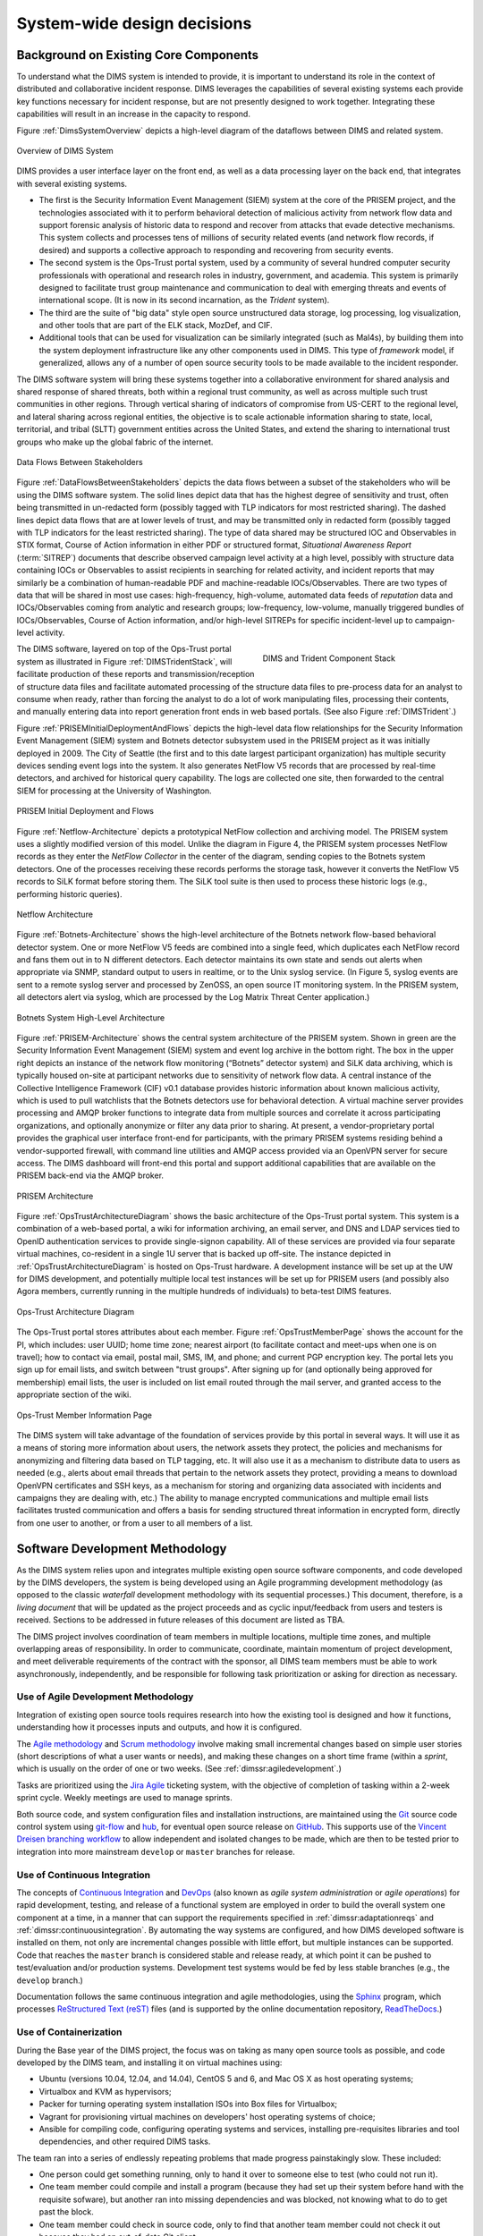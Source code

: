 .. _systemwidedecisions:

System-wide design decisions
============================

.. _background:

Background on Existing Core Components
--------------------------------------

To understand what the DIMS system is intended to provide, it is important to
understand its role in the context of distributed and collaborative incident
response. DIMS leverages the capabilities of several existing systems each
provide key functions necessary for incident response, but are not presently
designed to work together. Integrating these capabilities will result in an
increase in the capacity to respond.

.. Building DIMS from open source components will keep the cost of
.. acquisition and operation to a reasonable level that is
.. sustainable by SLTT government entities who are cash-strapped,
.. resource-limited, yet critical to providing services to the
.. general public who are their consituents.

Figure :ref:`DimsSystemOverview` depicts a high-level diagram of the dataflows
between DIMS and related system.

.. _DimsSystemOverview:

.. figure:: images/Overview-DIMS-system.png
   :width: 70%
   :align: center

   Overview of DIMS System

..

DIMS provides a user interface layer on the front end, as well as a data
processing layer on the back end, that integrates with several existing
systems.

+ The first is the Security Information Event Management (SIEM) system at the
  core of the PRISEM project, and the technologies associated with it to
  perform behavioral detection of malicious activity from network flow data and
  support forensic analysis of historic data to respond and recover from
  attacks that evade detective mechanisms. This system collects and processes
  tens of millions of security related events (and network flow records, if
  desired) and supports a collective approach to responding and recovering from
  security events.

+ The second system is the Ops-Trust portal system, used by a community of
  several hundred computer security professionals with operational and research
  roles in industry, government, and academia. This system is primarily
  designed to facilitate trust group maintenance and communication to deal with
  emerging threats and events of international scope. (It is now in its
  second incarnation, as the *Trident* system).

+ The third are the suite of "big data" style open source unstructured data
  storage, log processing, log visualization, and other tools that are part of
  the ELK stack, MozDef, and CIF.

+ Additional tools that can be used for visualization can be similarly
  integrated (such as Mal4s), by building them into the system deployment
  infrastructure like any other components used in DIMS. This type of
  `framework` model, if generalized, allows any of a number of open source
  security tools to be made available to the incident responder.

The DIMS software system will bring these systems together into a collaborative
environment for shared analysis and shared response of shared threats, both
within a regional trust community, as well as across multiple such trust
communities in other regions.  Through vertical sharing of indicators of
compromise from US-CERT to the regional level, and lateral sharing across
regional entities, the objective is to scale actionable information sharing to
state, local, territorial, and tribal (SLTT) government entities across the
United States, and extend the sharing to international trust groups who make up
the global fabric of the internet.

.. _DataFlowsBetweenStakeholders:

.. figure:: images/stix-dataflows-v1.png
   :width: 70%
   :align: center

   Data Flows Between Stakeholders

..

Figure :ref:`DataFlowsBetweenStakeholders` depicts the data flows
between a subset of the stakeholders who will be using the DIMS
software system. The solid lines depict data that has the highest
degree of sensitivity and trust, often being transmitted in
un-redacted form (possibly tagged with TLP indicators for most
restricted sharing). The dashed lines depict data flows that are at
lower levels of trust, and may be transmitted only in redacted form
(possibly tagged with TLP indicators for the least restricted
sharing). The type of data shared may be structured IOC and
Observables in STIX format, Course of Action information in either PDF
or structured format, `Situational Awareness Report` (:term:`SITREP`)
documents that describe observed campaign level activity at a high
level, possibly with structure data containing IOCs or Observables to
assist recipients in searching for related activity, and incident
reports that may similarly be a combination of human-readable PDF and
machine-readable IOCs/Observables. There are two types of data that
will be shared in most use cases: high-frequency, high-volume,
automated data feeds of `reputation` data and IOCs/Observables coming
from analytic and research groups; low-frequency, low-volume, manually
triggered bundles of IOCs/Observables, Course of Action information,
and/or high-level SITREPs for specific
incident-level up to campaign-level activity.

.. _DIMSTridentStack:

.. figure:: images/DIMS-Trident-stack-v1.png
   :figwidth: 40%
   :align: right

   DIMS and Trident Component Stack

..

The DIMS software,
layered on top of the Ops-Trust portal system as illustrated in
Figure :ref:`DIMSTridentStack`, will facilitate
production of these reports and transmission/reception of structure
data files and facilitate automated processing of the structure data
files to pre-process data for an analyst to consume when ready, rather
than forcing the analyst to do a lot of work manipulating files,
processing their contents, and manually entering data into report
generation front ends in web based portals. (See also Figure
:ref:`DIMSTrident`.)

Figure :ref:`PRISEMInitialDeploymentAndFlows` depicts the high-level
data flow relationships for the Security Information Event Management
(SIEM) system and Botnets detector subsystem used in the PRISEM
project as it was initially deployed in 2009. The City of Seattle (the
first and to this date largest participant organization) has multiple
security devices sending event logs into the system.  It also
generates NetFlow V5 records that are processed by real-time
detectors, and archived for historical query capability. The logs are
collected one site, then forwarded to the central SIEM for processing
at the University of Washington.

.. _PRISEMInitialDeploymentAndFlows:

.. figure:: images/cos-hw-deployment-v3.png
   :width: 50%
   :align: center

   PRISEM Initial Deployment and Flows

..

Figure :ref:`Netflow-Architecture` depicts a prototypical NetFlow
collection and archiving model. The PRISEM system uses a slightly
modified version of this model. Unlike the diagram in Figure 4, the
PRISEM system processes NetFlow records as they enter the `NetFlow
Collector` in the center of the diagram, sending copies to the Botnets
system detectors. One of the processes receiving these records
performs the storage task, however it converts the NetFlow V5 records
to SiLK format before storing them. The SiLK tool suite is then used
to process these historic logs (e.g., performing historic queries).


.. _Netflow-Architecture:

.. figure:: images/Netflow-Architecture.png
   :width: 50%
   :align: center

   Netflow Architecture

..

Figure :ref:`Botnets-Architecture` shows the high-level architecture
of the Botnets network flow-based behavioral detector system. One or
more NetFlow V5 feeds are combined into a single feed, which
duplicates each NetFlow record and fans them out in to N different
detectors. Each detector maintains its own state and sends out alerts
when appropriate via SNMP, standard output to users in realtime, or to
the Unix syslog service. (In Figure 5, syslog events are sent to a
remote syslog server and processed by ZenOSS, an open source IT
monitoring system. In the PRISEM system, all detectors alert via
syslog, which are processed by the Log Matrix Threat Center
application.)

.. _Botnets-Architecture:

.. figure:: images/Botnets-Architecture.png
   :width: 70%
   :align: center

   Botnets System High-Level Architecture

..

Figure :ref:`PRISEM-Architecture` shows the central system
architecture of the PRISEM system. Shown in green are the Security
Information Event Management (SIEM) system and event log archive in
the bottom right. The box in the upper right depicts an instance of
the network flow monitoring (“Botnets” detector system) and SiLK data
archiving, which is typically housed on-site at participant networks
due to sensitivity of network flow data. A central instance of the
Collective Intelligence Framework (CIF) v0.1 database provides
historic information about known malicious activity, which is used to
pull watchlists that the Botnets detectors use for behavioral
detection. A virtual machine server provides processing and AMQP
broker functions to integrate data from multiple sources and correlate
it across participating organizations, and optionally anonymize or
filter any data prior to sharing. At present, a vendor-proprietary
portal provides the graphical user interface front-end for
participants, with the primary PRISEM systems residing behind a
vendor-supported firewall, with command line utilities and AMQP access
provided via an OpenVPN server for secure access. The DIMS dashboard
will front-end this portal and support additional capabilities that
are available on the PRISEM back-end via the AMQP broker.

.. TODO(dittrich): Figure out what "Figure TODO-26 and TODO-27" means.
.. todo::

    Figure out that this refered to: "(See Figure
    TODO-26 and Figure TODO-27)."

..

.. _PRISEM-Architecture:

.. figure:: images/prisem-system-architecture-v1.png
   :width: 60%
   :align: center

   PRISEM Architecture

..

Figure :ref:`OpsTrustArchitectureDiagram` shows the basic architecture
of the Ops-Trust portal system. This system is a combination of a
web-based portal, a wiki for information archiving, an email server,
and DNS and LDAP services tied to OpenID authentication services to
provide single-signon capability. All of these services are provided
via four separate virtual machines, co-resident in a single 1U server
that is backed up off-site. The instance depicted in
:ref:`OpsTrustArchitectureDiagram` is hosted on Ops-Trust hardware. A
development instance will be set up at the UW for DIMS development,
and potentially multiple local test instances will be set up for
PRISEM users (and possibly also Agora members, currently running in
the multiple hundreds of individuals) to beta-test DIMS features.

.. _OpsTrustArchitectureDiagram:

.. figure:: images/ops-trust-system-architecture.png
   :width: 60%
   :align: center

   Ops-Trust Architecture Diagram

..

The Ops-Trust portal stores attributes about each member. Figure :ref:`OpsTrustMemberPage` shows the
account for the PI, which includes: user UUID; home time zone; nearest
airport (to facilitate contact and meet-ups when one is on travel);
how to contact via email, postal mail, SMS, IM, and phone; and current
PGP encryption key. The portal lets you sign up for email lists, and
switch between "trust groups". After signing up for (and
optionally being approved for membership) email lists, the user is
included on list email routed through the mail server, and granted
access to the appropriate section of the wiki.

.. _OpsTrustMemberPage:

.. figure:: images/ops-trust-memberpage.png
   :width: 70%
   :align: center

   Ops-Trust Member Information Page

..

The DIMS system will take advantage of the foundation of services
provide by this portal in several ways. It will use it as a means of
storing more information about users, the network assets they protect,
the policies and mechanisms for anonymizing and filtering data based
on TLP tagging, etc. It will also use it as a mechanism to distribute
data to users as needed (e.g., alerts about email threads that pertain
to the network assets they protect, providing a means to download
OpenVPN certificates and SSH keys, as a mechanism for storing and
organizing data associated with incidents and campaigns they are
dealing with, etc.) The ability to manage encrypted communications and
multiple email lists facilitates trusted communication and offers a
basis for sending structured threat information in encrypted form,
directly from one user to another, or from a user to all members of a
list.

.. _swdevmethodology:

Software Development Methodology
--------------------------------

As the DIMS system relies upon and integrates multiple existing open source
software components, and code developed by the DIMS developers, the system is
being developed using an Agile programming development methodology (as opposed
to the classic `waterfall` development methodology with its sequential
processes.) This document, therefore, is a `living document` that will be
updated as the project proceeds and as cyclic input/feedback from users and
testers is received. Sections to be addressed in future releases of this
document are listed as TBA.

The DIMS project involves coordination of team members in multiple
locations, multiple time zones, and multiple overlapping areas of
responsibility. In order to communicate, coordinate, maintain momentum of
project development, and meet deliverable requirements of the contract
with the sponsor, all DIMS team members must be able to work asynchronously,
independently, and be responsible for following task prioritization or
asking for direction as necessary.

.. _agile:

Use of Agile Development Methodology
~~~~~~~~~~~~~~~~~~~~~~~~~~~~~~~~~~~~

Integration of existing open source tools requires research into
how the existing tool is designed and how it functions, understanding
how it processes inputs and outputs, and how it is configured.

The `Agile methodology`_ and `Scrum methodology`_ involve making small
incremental changes based on simple user stories (short descriptions
of what a user wants or needs), and making these changes on a short
time frame (within a `sprint`, which is usually on the order of one
or two weeks.  (See :ref:`dimssr:agiledevelopment`.)

Tasks are prioritized using the `Jira Agile`_ ticketing system, with the
objective of completion of tasking within a 2-week sprint cycle.
Weekly meetings are used to manage sprints.

Both source code, and system configuration files and installation instructions,
are maintained using the `Git`_ source code control system using `git-flow`_
and `hub`_, for eventual open source release on `GitHub`_. This supports use of
the `Vincent Dreisen branching workflow`_ to allow independent and isolated
changes to be made, which are then to be tested prior to integration into more
mainstream ``develop`` or ``master`` branches for release.

.. _continuousintegration:

Use of Continuous Integration
~~~~~~~~~~~~~~~~~~~~~~~~~~~~~

The concepts of `Continuous Integration`_ and `DevOps`_ (also known as
*agile system administration* or *agile operations*) for rapid development,
testing, and release of a functional system are employed in order to
build the overall system one component at a time, in a manner that
can support the requirements specified in :ref:`dimssr:adaptationreqs`
and :ref:`dimssr:continuousintegration`. By automating the way
systems are configured, and how DIMS developed software is installed
on them, not only are incremental changes possible with little effort,
but multiple instances can be supported. Code that reaches the
``master`` branch is considered stable and release ready, at which
point it can be pushed to test/evaluation and/or production systems.
Development test systems would be fed by less stable branches
(e.g., the ``develop`` branch.)

Documentation follows the same continuous integration and agile
methodologies, using the `Sphinx`_ program, which processes
`ReStructured Text (reST)`_ files (and is supported by the online
documentation repository, `ReadTheDocs`_.)

.. _containerization:

Use of Containerization
~~~~~~~~~~~~~~~~~~~~~~~

During the Base year of the DIMS project, the focus was on taking
as many open source tools as possible, and code developed by
the DIMS team, and installing it on virtual machines using:

+ Ubuntu (versions 10.04, 12.04, and 14.04), CentOS 5 and 6,
  and Mac OS X as host operating systems;

+ Virtualbox and KVM as hypervisors;

+ Packer for turning operating system installation ISOs
  into Box files for Virtualbox;

+ Vagrant for provisioning virtual machines on developers'
  host operating systems of choice;

+ Ansible for compiling code, configuring operating systems
  and services, installing pre-requisites libraries and
  tool dependencies, and other required DIMS tasks.

The team ran into a series of endlessly repeating problems
that made progress painstakingly slow. These included:

+ One person could get something running, only to hand it
  over to someone else to test (who could not run it).

+ One team member could compile and install a program
  (because they had set up their system before hand with
  the requisite sofware), but another ran into missing
  dependencies and was blocked, not knowing what to do
  to get past the block.

+ One team member could check in source code, only to
  find that another team member could not check it out
  because they had an out-of-date Git client.

+ One team member could build a virtual machine with
  an open source package on it, but another did not know
  how to replicate the steps in the right order and could
  not get it to run.

+ One team member would research a task, complete coding
  of Ansible playbooks to install the given software,
  but nobody else on the team could test it because they
  did not know the code existed or how to invoke it.

+ One team member would code solutions to a problem that
  prevented widespread deployment of a given capability
  (such as component tests, status information collection,
  or event logging), but others on the team were not
  aware of the need to update their own development
  environments and things that formerly worked for them
  would "break".

+ Frequently, only one team member was expert in a particular
  software package or operating system, but nobody else was.
  This made the person who knew how to do something a blocker
  in the critical path. If they were not available when someone
  else was trying to meet a deadline, the block would halt
  progress.

+ Even when things worked right, and complete Vagrant virtual machines
  could be built and run with specific services running within them,
  IP addresses had to be configured by hand, and no DNS service
  existed that knew how to serve those IP addresses from domain names.
  This made it difficult for the team to know how to link services
  together, so things only worked when all software was installed
  in a single virtual machine (assuming that conflicting dependencies
  for libraries and operating system did not prevent all the software
  components from running on the same virtual machine.)

The result was what seemed like an endless chain of blockers that
introduced friction throughout the entire process.

:ref:`dimsocd:newsystem` describes the operational concept for a
new system, the DIMS framework model, which requires a mechanism
that avoids the problems described above. The best available
solution to these problems appears to be the use of
`containers` (also known as `Operating-system-level virtualization`_,
or `Microservices`_ architecture).

`Docker`_ is seen as the leading technology in this area, garning a tremendous amount of
support and energy. Docker is, "an open source project designed to easily
create lightweight, portable, self-sufficient containers from any application."
Their motto is "Build, ship, and run any application, anywhere."
One of the main benefits of the use of containers is getting
away from "dependency hell" of trying to fit a `least-common-denominator`
of:

+ *operating system* +
+ *OS version* +
+ *specific libraries* +
+ *specific programming languages* +
+ *specific dependant programs* +
+ *specific service configuration settings*

Docker containers are not the perfect solution, by any means. There are
certain security concerns, issues with linking containers together,
keeping them up and running in the face of uncaught exceptions,
etc. (Many of these same problems exist with use of bare-metal or
virtual machines, so certain challenges remain regardless.)
Figure :ref:`dockerservices` (from https://coreos.com/using-coreos/)
illustrates a 3-tiered web application in a clustered containter
deployment.

.. _dockerservices:

.. figure:: images/run-services-with-docker.png
   :alt: Run Services with Docker
   :width: 40%
   :align: center

   Run Services with Docker

..

The suite of tools for orchestration, shared container components
used to build higher-level images, distributed configuration and
service discovery, persistent storage across clustered systems,
domain name services, logging, and monitoring across a vast number
of systems, all put Docker in a strong position in terms of open
source software as opposed to virtual machines and the
equivalent tools to manage large numbers of virtual machines.
(The commercial tools supporting these tasks on virtual machines
are out of the price range of SLTT government entities, let
alone small- and medium-sized businesses and volunteer
incident response groups.)

.. note::

   For more information on all of these topics, see the
   `Containerization, Virtualization, "Microservice Architectures"`_ section
   of the PI's home page and the document
   :ref:`dimsdockerfiles:usingdockerindims`.

..

.. _Containerization, Virtualization, "Microservice Architectures": https://staff.washington.edu/dittrich/home/unix.html#containerization-virtualization-microservice-architectures
.. _Docker: https://www.docker.com/
.. _Operating-system-level virtualization: http://en.wikipedia.org/wiki/Operating-system-level_virtualization
.. _Microservices: https://en.wikipedia.org/wiki/Microservices
.. _MozDef: http://mozdef.readthedocs.org/en/latest/
.. _Agile methodology: http://agilemethodology.org
.. _Scrum methodology: http://scrummethodology.com
.. _Jira Agile: https://www.atlassian.com/software/jira/agile
.. _Git: http://git-scm.com
.. _GitHub: https://github.com
.. _hub: https://hub.github.com/
.. _git-flow: http://danielkummer.github.io/git-flow-cheatsheet/
.. _Vincent Dreisen branching workflow: http://nvie.com/posts/a-successful-git-branching-model/
.. _Sphinx: http://sphinx-doc.org
.. _Restructured Text (reST): http://thomas-cokelaer.info/tutorials/sphinx/rest_syntax.html
.. _ReadTheDocs: https://readthedocs.org/
.. _LaTeX: http://www.latex-project.org
.. _Continuous Integration: http://www.thoughtworks.com/continuous-integration
.. _DevOps: http://theagileadmin.com/what-is-devops/
.. _FosWiki: http://foswiki.org/
.. _Domain Name System (DNS): http://en.wikipedia.org/wiki/Domain_Name_System
.. _General Computer Security Awareness: https://staff.washington.edu/dittrich/home/general.html

.. _opensource:

Use of Open Source components
-----------------------------

.. todo::

   Explain reasoning about use of Open Source components.

..

.. _architecturesummary:

Summary of High-Level System Architecture Delineation
-----------------------------------------------------

At the beginning of this section in :ref:`background` we saw DIMS
from the perspective of data flows and core software components. A more
detailed exposition of these components is found in
:ref:`dimsocd:dimsoperationalconceptdescription`,
Section :ref:`dimsocd:descriptioncurrentsystem`.

In this section the focus is on delineating the components that are used to
build the DIMS system from those that are functional in an operations context.
Further, it will clarify the difference between the boxes on the left of Figure
:ref:`DimsSystemOverview` (which have a subset of features that would be used
by a non-operations investigative entity (e.g., US-CERT, the United States
Secret Service, the Federal Trade Commission, or a Fusion Center) vs. the gray
box in the bottom right of Figure :ref:`DimsSystemOverview` that includes the
full set of realtime event data collection and network flow monitoring features
that are more operational in nature.

A deployment of the core components of DIMS for a user such as the a
law enforcement agency, a Fusion Center, etc, is depicted as `DIMS-OPS`
in Figure :ref:`dimsops`.

.. _dimsops:

.. figure:: images/DIMS-OPS-v1.png
   :alt: DIMS Operations
   :width: 30%
   :align: center

   DIMS Operations

..

.. dimsopscomponents:

.. list-table:: DIMS-OPS Components
   :widths: 50 50
   :header-rows: 1

   * - Component
     - CSCI/Requirement
   * - Ops-trust portal
     - :ref:`dimssr:bdscsci`, :ref:`dimssr:designconstraints`
   * - FosWiki
     - :ref:`dimssr:bdscsci`
   * - LDAP Single-Signon
     - :ref:`dimssr:diutcsci`, :ref:`dimssr:networkAccessControls`
   * - OpenVPN
     - :ref:`dimssr:diutcsci`, :ref:`dimssr:networkAccessControls`
   * - DIMS Web App
     - :ref:`dimssr:dwacsci`
   * - Hadoop (HDFS), Elasticsearch, etc.
     - :ref:`dimssr:bdscsci`
   * - Tupelo
     - :ref:`dimssr:diutcsci`
   * - Anonymization
     - :ref:`dimssr:diutcsci`
   * - STIX input/output
     - :ref:`dimssr:vliscsci`

..

Adding in the realtime event data collection elements, known
as `DIMS-PISCES` is illustrated in Figure :ref:`dimsopspisces`. [#pisces]_

.. _dimsopspisces:

.. figure:: images/DIMS-OPS-PISCES-v1.png
   :width: 30%
   :alt: DIMS Operations + PISCES
   :align: center

   DIMS Operations + PISCES

..

.. dimsiscescomponents:

.. list-table:: DIMS-PISCES Components
   :widths: 40 60
   :header-rows: 1

   * - Component
     - CSCI/Requirement
   * - Distributed Security Event Data Collection
     - :ref:`dimssr:bdscsci`
   * - Alerting
     - :ref:`dimssr:diutcsci`,
       :ref:`dimssr:dwacsci`
   * - Cross-organizational Correlation
     - :ref:`dimssr:diutcsci`,
       :ref:`dimssr:dwacsci`
   * - Customized User Documentation
     - :ref:`dimssr:adaptationreqs`
   * - Custom Configuration and Automated Deployment
     - :ref:`dimssr:adaptationreqs`,
       :ref:`dimssr:automatedprovisioning`,
       :ref:`dimssr:continuousintegration`

..

Finally, the DIMS team (or anyone wishing to develop DIMS from the open
source code base) requires all of the code development, configuration
management, and continuous integration (or `DevOps`) features necessary
for development. This is illustrated in Figure :ref:`dimsopspiscesdevops`.

.. _dimsopspiscesdevops:

.. figure:: images/DIMS-OPS-PISCES-DevOps-v1.png
   :width: 60%
   :align: center

   DIMS Operations + PISCES + DevOps

..

.. dimsdevopscomponents:

.. list-table:: DIMS-DEVOPS Components
   :widths: 50 50
   :header-rows: 1

   * - Component
     - CSCI/Requirement
   * - Ops-trust portal
     - :ref:`dimssr:bdscsci`,
       :ref:`dimssr:designconstraints`
   * - Git source repository management
     - :ref:`dimssr:designconstraints`
   * - Jenkins Continuous Integration
     - :ref:`dimssr:designconstraints`
   * - Ansible configuration
     - :ref:`dimssr:designconstraints`
   * - Distributed configuration database
     - :ref:`dimssr:bdscsci`,
       :ref:`dimssr:designconstraints`
   * - Docker repository
     - :ref:`dimssr:bdscsci`,
       :ref:`dimssr:designconstraints`
   * - Jira ticketing
     - :ref:`dimssr:designconstraints`

..

For a pilot deployment of DIMS for the U.S. Secret Service, a full DIMS-OPS +
DIMS-PISCES deployment will be instantiated for a select subset of the PRISEM
participants in the Puget Sound to replicate a group of "victim" sites. Using
live data, an incident will be investigated and "reported" to a test "U.S.
Secret Service" DIMS-OPS system. This will validate the concept of reporting
machine-parsable data to a central site using the Vertical and Lateral
Information Sharing CSCI components (see :ref:`dimssr:vliscsci` and
:ref:`dimstp:dimstestplan`).

.. _ussspilot:

.. figure:: images/USSS-Pilot-Deployment.png
   :width: 80%
   :alt: U.S. Secret Service Pilot
   :align: center

   U.S. Secret Service Pilot

..

.. rubric:: Footnotes

.. [#pisces] The term `PISCES` is the proposed replacement for `PRISEM` moving forward.

